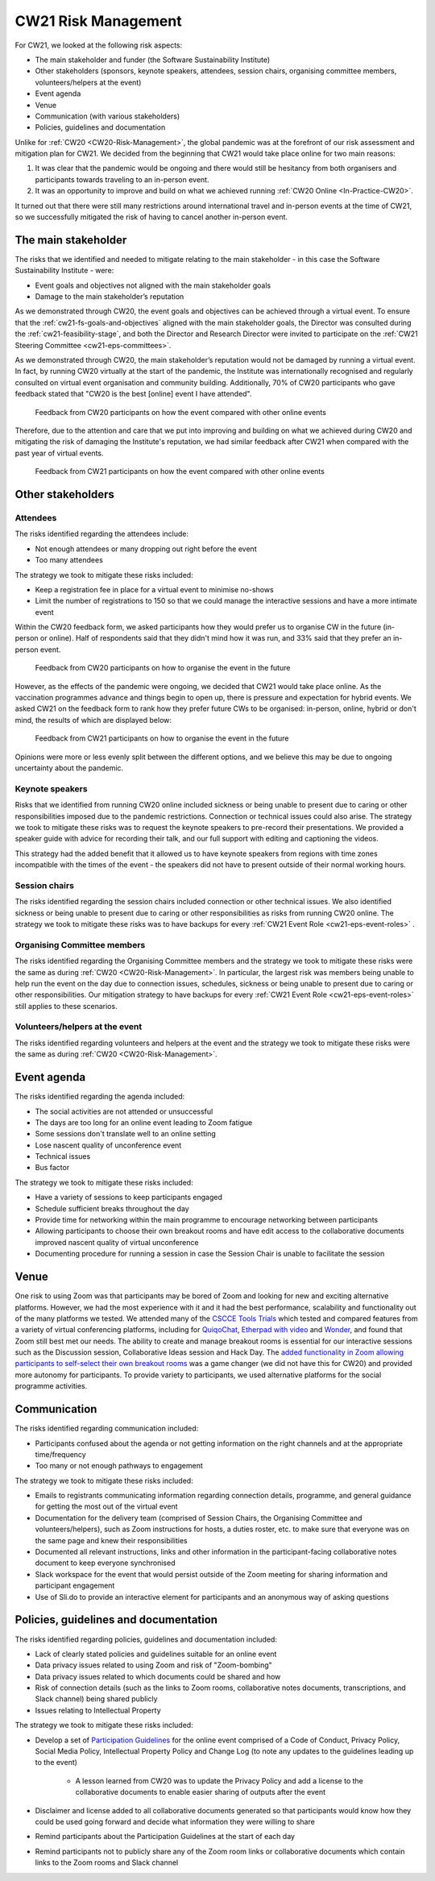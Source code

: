 .. _cw21-eps-risk-management: 

CW21 Risk Management  
=====================

For CW21, we looked at the following risk aspects:

- The main stakeholder and funder (the Software Sustainability Institute)
- Other stakeholders (sponsors, keynote speakers, attendees, session chairs, organising committee members, volunteers/helpers at the event)
- Event agenda
- Venue
- Communication (with various stakeholders)
- Policies, guidelines and documentation 

Unlike for :ref:`CW20 <CW20-Risk-Management>`, the global pandemic was at the forefront of our risk assessment and mitigation plan for CW21. 
We decided from the beginning that CW21 would take place online for two main reasons:

1. It was clear that the pandemic would be ongoing and there would still be hesitancy from both organisers and participants towards traveling to an in-person event.
2. It was an opportunity to improve and build on what we achieved running :ref:`CW20 Online <In-Practice-CW20>`.

It turned out that there were still many restrictions around international travel and in-person events at the time of CW21, so we successfully mitigated the risk of having to cancel another in-person event. 


The main stakeholder
--------------------

The risks that we identified and needed to mitigate relating to the main stakeholder - in this case the Software Sustainability Institute - were:

- Event goals and objectives not aligned with the main stakeholder goals
- Damage to the main stakeholder’s reputation

As we demonstrated through CW20, the event goals and objectives can be achieved through a virtual event.
To ensure that the :ref:`cw21-fs-goals-and-objectives` aligned with the main stakeholder goals, the Director was consulted during the :ref:`cw21-feasibility-stage`, and both the Director and Research Director were invited to participate on the :ref:`CW21 Steering Committee <cw21-eps-committees>`.

As we demonstrated through CW20, the main stakeholder’s reputation would not be damaged by running a virtual event.
In fact, by running CW20 virtually at the start of the pandemic, the Institute was internationally recognised and regularly consulted on virtual event organisation and community building. 
Additionally, 70% of CW20 participants who gave feedback stated that "CW20 is the best [online] event I have attended".

.. figure:: ../img/CW20_participant_feedback1.png
  :alt: CW20 Participant Feedback on how the event compared with other online events 
  
  Feedback from CW20 participants on how the event compared with other online events

Therefore, due to the attention and care that we put into improving and building on what we achieved during CW20 and mitigating the risk of damaging the Institute's reputation, we had similar feedback after CW21 when compared with the past year of virtual events. 

.. figure:: ../img/CW21_participant_feedback1.png
  :alt: CW21 Participant Feedback on how the event compared with other online events 
  
  Feedback from CW21 participants on how the event compared with other online events


Other stakeholders 
--------------------

Attendees
^^^^^^^^^^^^

The risks identified regarding the attendees include:

- Not enough attendees or many dropping out right before the event
- Too many attendees

The strategy we took to mitigate these risks included:

- Keep a registration fee in place for a virtual event to minimise no-shows
- Limit the number of registrations to 150 so that we could manage the interactive sessions and have a more intimate event

Within the CW20 feedback form, we asked participants how they would prefer us to organise CW in the future (in-person or online).
Half of respondents said that they didn't mind how it was run, and 33% said that they prefer an in-person event.

.. figure:: ../img/CW20_participant_feedback2.png
  :alt: CW20 Participant Feedback on how to organise the event in the future
  
  Feedback from CW20 participants on how to organise the event in the future 

However, as the effects of the pandemic were ongoing, we decided that CW21 would take place online.
As the vaccination programmes advance and things begin to open up, there is pressure and expectation for hybrid events. 
We asked CW21 on the feedback form to rank how they prefer future CWs to be organised: in-person, online, hybrid or don't mind, the results of which are displayed below:

.. figure:: ../img/CW21_participant_feedback2.png
  :alt: CW21 Participant Feedback on how to organise the event in the future 
  
  Feedback from CW21 participants on how to organise the event in the future

Opinions were more or less evenly split between the different options, and we believe this may be due to ongoing uncertainty about the pandemic.

Keynote speakers
^^^^^^^^^^^^^^^^

Risks that we identified from running CW20 online included sickness or being unable to present due to caring or other responsibilities imposed due to the pandemic restrictions.
Connection or technical issues could also arise.
The strategy we took to mitigate these risks was to request the keynote speakers to pre-record their presentations. 
We provided a speaker guide with advice for recording their talk, and our full support with editing and captioning the videos. 

This strategy had the added benefit that it allowed us to have keynote speakers from regions with time zones incompatible with the times of the event - the speakers did not have to present outside of their normal working hours. 


Session chairs
^^^^^^^^^^^^^^^

The risks identified regarding the session chairs included connection or other technical issues. 
We also identified sickness or being unable to present due to caring or other responsibilities as risks from running CW20 online.
The strategy we took to mitigate these risks was to have backups for every :ref:`CW21 Event Role <cw21-eps-event-roles>` .


Organising Committee members
^^^^^^^^^^^^^^^^^^^^^^^^^^^^^

The risks identified regarding the Organising Committee members and the strategy we took to mitigate these risks were the same as during :ref:`CW20 <CW20-Risk-Management>`.
In particular, the largest risk was members being unable to help run the event on the day due to connection issues, schedules, sickness or being unable to present due to caring or other responsibilities.
Our mitigation strategy to have backups for every :ref:`CW21 Event Role <cw21-eps-event-roles>` still applies to these scenarios.


Volunteers/helpers at the event
^^^^^^^^^^^^^^^^^^^^^^^^^^^^^^^
The risks identified regarding volunteers and helpers at the event and the strategy we took to mitigate these risks were the same as during :ref:`CW20 <CW20-Risk-Management>`.


Event agenda
--------------------

The risks identified regarding the agenda included:

- The social activities are not attended or unsuccessful
- The days are too long for an online event leading to Zoom fatigue
- Some sessions don't translate well to an online setting
- Lose nascent quality of unconference event
- Technical issues
- Bus factor

The strategy we took to mitigate these risks included:

- Have a variety of sessions to keep participants engaged
- Schedule sufficient breaks throughout the day 
- Provide time for networking within the main programme to encourage networking between participants  
- Allowing participants to choose their own breakout rooms and have edit access to the collaborative documents improved nascent quality of virtual unconference
- Documenting procedure for running a session in case the Session Chair is unable to facilitate the session 

Venue 
--------------------

One risk to using Zoom was that participants may be bored of Zoom and looking for new and exciting alternative platforms. 
However, we had the most experience with it and it had the best performance, scalability and functionality out of the many platforms we tested.
We attended many of the `CSCCE Tools Trials <https://www.cscce.org/category/cscce-cop/tools-trials/>`_ which tested and compared features from a variety of virtual conferencing platforms, including for `QuiqoChat <https://qiqochat.com/about>`_, `Etherpad with video <https://video.etherpad.com/>`_ and `Wonder <https://www.wonder.me/>`_, and found that Zoom still best met our needs.
The ability to create and manage breakout rooms is essential for our interactive sessions such as the Discussion session, Collaborative Ideas session and Hack Day.
The `added functionality in Zoom allowing participants to self-select their own breakout rooms <https://blog.zoom.us/using-zoom-breakout-rooms/>`_ was a game changer (we did not have this for CW20) and provided more autonomy for participants.
To provide variety to participants, we used alternative platforms for the social programme activities. 


Communication
--------------------

The risks identified regarding communication included:

- Participants confused about the agenda or not getting information on the right channels and at the appropriate time/frequency
- Too many or not enough pathways to engagement 

The strategy we took to mitigate these risks included:

- Emails to registrants communicating information regarding connection details, programme, and general guidance for getting the most out of the virtual event 
- Documentation for the delivery team (comprised of Session Chairs, the Organising Committee and volunteers/helpers), such as Zoom instructions for hosts, a duties roster, etc. to make sure that everyone was on the same page and knew their responsibilities
- Documented all relevant instructions, links and other information in the participant-facing collaborative notes document to keep everyone synchronised
- Slack workspace for the event that would persist outside of the Zoom meeting for sharing information and participant engagement
- Use of Sli.do to provide an interactive element for participants and an anonymous way of asking questions 


Policies, guidelines and documentation
---------------------------------------

The risks identified regarding policies, guidelines and documentation included:

- Lack of clearly stated policies and guidelines suitable for an online event 
- Data privacy issues related to using Zoom and risk of "Zoom-bombing"
- Data privacy issues related to which documents could be shared and how 
- Risk of connection details (such as the links to Zoom rooms, collaborative notes documents, transcriptions, and Slack channel) being shared publicly 
- Issues relating to Intellectual Property

The strategy we took to mitigate these risks included:

- Develop a set of `Participation Guidelines <https://software.ac.uk/cw21/participation-guidelines>`_ for the online event comprised of a Code of Conduct, Privacy Policy, Social Media Policy, Intellectual Property Policy and Change Log (to note any updates to the guidelines leading up to the event)

   - A lesson learned from CW20 was to update the Privacy Policy and add a license to the collaborative documents to enable easier sharing of outputs after the event 

- Disclaimer and license added to all collaborative documents generated so that participants would know how they could be used going forward and decide what information they were willing to share 
- Remind participants about the Participation Guidelines at the start of each day
- Remind participants not to publicly share any of the Zoom room links or collaborative documents which contain links to the Zoom rooms and Slack channel

